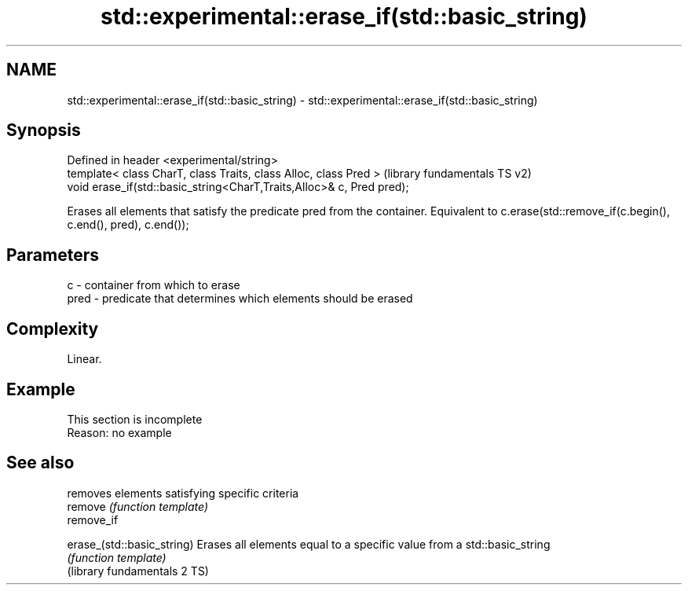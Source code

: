 .TH std::experimental::erase_if(std::basic_string) 3 "2020.03.24" "http://cppreference.com" "C++ Standard Libary"
.SH NAME
std::experimental::erase_if(std::basic_string) \- std::experimental::erase_if(std::basic_string)

.SH Synopsis

  Defined in header <experimental/string>
  template< class CharT, class Traits, class Alloc, class Pred >       (library fundamentals TS v2)
  void erase_if(std::basic_string<CharT,Traits,Alloc>& c, Pred pred);

  Erases all elements that satisfy the predicate pred from the container. Equivalent to c.erase(std::remove_if(c.begin(), c.end(), pred), c.end());

.SH Parameters


  c    - container from which to erase
  pred - predicate that determines which elements should be erased


.SH Complexity

  Linear.

.SH Example


   This section is incomplete
   Reason: no example


.SH See also


                              removes elements satisfying specific criteria
  remove                      \fI(function template)\fP
  remove_if

  erase_(std::basic_string)   Erases all elements equal to a specific value from a std::basic_string
                              \fI(function template)\fP
  (library fundamentals 2 TS)




